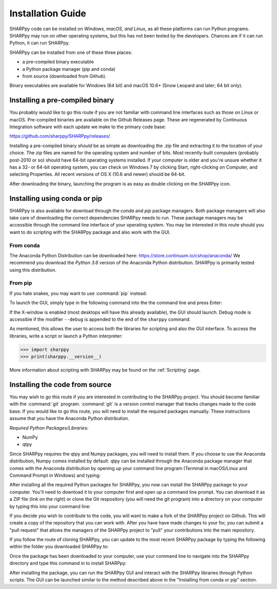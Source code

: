 .. _Installation_Guide_:

Installation Guide
==================

SHARPpy code can be installed on *Windows, macOS, and Linux*, as all these platforms can run Python programs.  SHARPpy may run on other operating systems, but this has not been tested by the developers.  Chances are if it can run Python, it can run SHARPpy.  

SHARPpy can be installed from one of these three places: 

* a pre-compiled binary executable
* a Python package manager (pip and conda)
* from source (downloaded from Github).  

Binary executables are available for Windows (64 bit) and macOS 10.6+ (Snow Leopard and later; 64 bit only).

Installing a pre-compiled binary
^^^^^^^^^^^^^^^^^^^^^^^^^^^^^^^^

You probably would like to go this route if you are not familiar with command line interfaces such as those on Linux or macOS. 
Pre-compiled binaries are available on the Github Releases page.  These are regenerated by Continuous 
Integration software with each update we make to the primary code base:

https://github.com/sharppy/SHARPpy/releases/

Installing a pre-compiled binary *should* be as simple as downloading the .zip file and extracting it to the location of your choice.  The zip files are named for the operating system and number of bits.  Most recently-built computers (probably post-2010 or so) should have 64-bit operating systems installed.  If your computer is older and you're unsure whether it has a 32- or 64-bit operating system, you can check on Windows 7 by clicking Start, right-clicking on Computer, and selecting Properties.  All recent versions of OS X (10.6 and newer) should be 64-bit.

After downloading the binary, launching the program is as easy as double clicking on the SHARPpy icon.

Installing using conda or pip
^^^^^^^^^^^^^^^^^^^^^^^^^^^^^

SHARPpy is also available for download through the `conda` and `pip` package managers.  Both package managers will also take care of downloading the correct dependencies SHARPpy needs to run.  These package managers may be accessible through the command line interface of your operating system.  You may be interested in this route should you want to do scripting with the SHARPpy package and also work with the GUI.

From conda
----------

The Anaconda Python Distribution can be downloaded here: https://store.continuum.io/cshop/anaconda/
We recommend you download the *Python 3.6* version of the Anaconda Python distribution.  SHARPpy is
primarily tested using this distribution.

.. prompt:: bash

    conda install -c sharppy sharppy

From pip
--------

If you hate snakes, you may want to use :command:`pip` instead: 

.. prompt:: bash

    pip install sharppy

To launch the GUI, simply type in the following command into the the command line and press Enter:

.. prompt:: bash

    sharppy

If the X-window is enabled (most desktops will have this already available), the GUI should launch.
Debug mode is accessible if the modifier ``--debug`` is appended to the end of the ``sharppy`` command.

.. prompt:: bash

    sharppy --debug

As mentioned, this allows the user to access both the libraries for scripting and also the GUI interface.
To access the libraries, write a script or launch a Python interpreter:

.. code:: python

    >>> import sharppy
    >>> print(sharppy.__version__)

More information about scripting with SHARPpy may be found on the :ref:`Scripting` page. 

Installing the code from source
^^^^^^^^^^^^^^^^^^^^^^^^^^^^^^^

You may wish to go this route if you are interested in contributing to the SHARPpy project.  You should become familiar with the :command:`git` program.
:command:`git` is a version control manager that tracks changes made to the code base.  If you would like to go this route, you will need to 
install the required packages manually.  These instructions assume that you have the Anaconda Python distribution. 

*Required Python Packages/Libraries:*

* NumPy
* qtpy

Since SHARPpy requires the qtpy and Numpy packages, you will need to install them.  If you choose to use the Anaconda distribution, Numpy comes installed by default.  qtpy can be installed through the Anaconda package manager that comes with the Anaconda distribution by opening up your command line program (Terminal in macOS/Linux and Command Prompt in Windows) and typing:

.. prompt:: bash

    pip install PySide2

After installing all the required Python packages for SHARPpy, you now can install the SHARPpy package to your computer.  You'll need to download it to your computer first and open up a command line prompt.  You can download it as a ZIP file (link on the right) or clone the Git respository (you will need the git program) into a directory on your computer by typing this into your command line:

.. prompt:: bash

    git clone https://github.com/sharppy/SHARPpy.git

If you decide you wish to contribute to the code, you will want to make a fork of the SHARPpy project on Github.
This will create a copy of the repository that you can work with.  After you have have made changes to your for, you can submit a "pull request"
that allows the managers of the SHARPpy project to "pull" your contributions into the main repository.

If you follow the route of cloning SHARPpy, you can update to the most recent SHARPpy package by typing the following within the folder you downloaded SHARPpy to:

.. prompt:: bash

    git pull origin master

Once the package has been downloaded to your computer, use your command line to navigate into the SHARPpy directory and type this command in to install SHARPpy:

.. prompt:: bash

    python setup.py install

After installing the package, you can run the SHARPpy GUI and interact with the SHARPpy libraries through Python scripts.
The GUI can be launched similar to the method described above in the "Installing from conda or pip" section.
